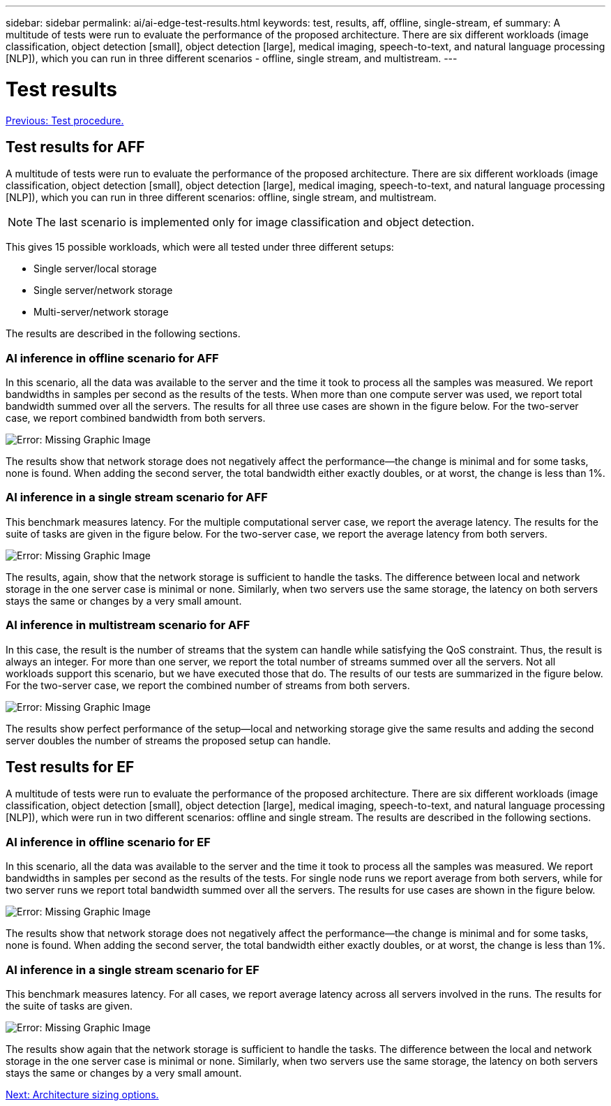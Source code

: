 ---
sidebar: sidebar
permalink: ai/ai-edge-test-results.html
keywords: test, results, aff, offline, single-stream, ef
summary: A multitude of tests were run to evaluate the performance of the proposed architecture. There are six different workloads (image classification, object detection [small], object detection [large], medical imaging, speech-to-text, and natural language processing [NLP]), which you can run in three different scenarios - offline, single stream, and multistream.
---

= Test results
:hardbreaks:
:nofooter:
:icons: font
:linkattrs:
:imagesdir: ./../media/

//
// This file was created with NDAC Version 2.0 (August 17, 2020)
//
// 2021-10-18 12:10:22.533397
//

link:ai-edge-test-procedure.html[Previous: Test procedure.]

[.lead]
== Test results for AFF

A multitude of tests were run to evaluate the performance of the proposed architecture. There are six different workloads (image classification, object detection [small], object detection [large], medical imaging, speech-to-text, and natural language processing [NLP]), which you can run in three different scenarios: offline, single stream, and multistream.

[NOTE]
The last scenario is implemented only for image classification and object detection.

This gives 15 possible workloads, which were all tested under three different setups:

* Single server/local storage
* Single server/network storage
* Multi-server/network storage

The results are described in the following sections.

=== AI inference in offline scenario for AFF

In this scenario, all the data was available to the server and the time it took to process all the samples was measured. We report bandwidths in samples per second as the results of the tests. When more than one compute server was used, we report total bandwidth summed over all the servers. The results for all three use cases are shown in the figure below. For the two-server case, we report combined bandwidth from both servers.

image:ai-edge-image12.png[Error: Missing Graphic Image]

The results show that network storage does not negatively affect the performance—the change is minimal and for some tasks, none is found. When adding the second server, the total bandwidth either exactly doubles, or at worst, the change is less than 1%.

=== AI inference in a single stream scenario for AFF

This benchmark measures latency. For the multiple computational server case, we report the average latency. The results for the suite of tasks are given in the figure below. For the two-server case, we report the average latency from both servers.

image:ai-edge-image13.png[Error: Missing Graphic Image]

The results, again, show that the network storage is sufficient to handle the tasks. The difference between local and network storage in the one server case is minimal or none. Similarly, when two servers use the same storage, the latency on both servers stays the same or changes by a very small amount.


=== AI inference in multistream scenario for AFF

In this case, the result is the number of streams that the system can handle while satisfying the QoS constraint. Thus, the result is always an integer. For more than one server, we report the total number of streams summed over all the servers. Not all workloads support this scenario, but we have executed those that do. The results of our tests are summarized in the figure below. For the two-server case, we report the combined number of streams from both servers.

image:ai-edge-image14.png[Error: Missing Graphic Image]

The results show perfect performance of the setup—local and networking storage give the same results and adding the second server doubles the number of streams the proposed setup can handle.

== Test results for EF

A multitude of tests were run to evaluate the performance of the proposed architecture. There are six different workloads (image classification, object detection [small], object detection [large], medical imaging, speech-to-text, and natural language processing [NLP]), which were run in two different scenarios: offline and single stream. The results are described in the following sections.

=== AI inference in offline scenario for EF

In this scenario, all the data was available to the server and the time it took to process all the samples was measured. We report bandwidths in samples per second as the results of the tests. For single node runs we report average from both servers, while for two server runs we report total bandwidth summed over all the servers. The results for use cases are shown in the figure below.

image:ai-edge-image15.png[Error: Missing Graphic Image]

The results show that network storage does not negatively affect the performance—the change is minimal and for some tasks, none is found. When adding the second server, the total bandwidth either exactly doubles, or at worst, the change is less than 1%.

=== AI inference in a single stream scenario for EF

This benchmark measures latency. For all cases, we report average latency across all servers involved in the runs. The results for the suite of tasks are given.

image:ai-edge-image16.png[Error: Missing Graphic Image]

The results show again that the network storage is sufficient to handle the tasks. The difference between the local and network storage in the one server case is minimal or none. Similarly, when two servers use the same storage, the latency on both servers stays the same or changes by a very small amount.

link:ai-edge-architecture-sizing-options.html[Next: Architecture sizing options.]
